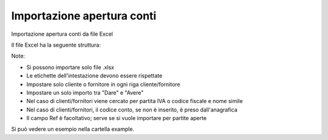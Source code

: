Importazione apertura conti
---------------------------

Importazione apertura conti da file Excel

Il file Excel ha la seguente struttura:

.. $include example_excel.rst

Note:

* Si possono importare solo file .xlsx
* Le etichette dell'intestazione devono essere rispettate
* Impostare solo cliente o fornitore in ogni riga cliente/fornitore
* Impostare un solo importo tra "Dare" e "Avere"
* Nel caso di clienti/fornitori viene cercato per partita IVA o codice fiscale e nome simile
* Nel caso di clienti/fornitori, il codice conto, se non è inserito, è preso dall'anagrafica
* Il campo Ref è facoltativo; serve se si vuole importare per partite aperte

Si può vedere un esempio nella cartella example.